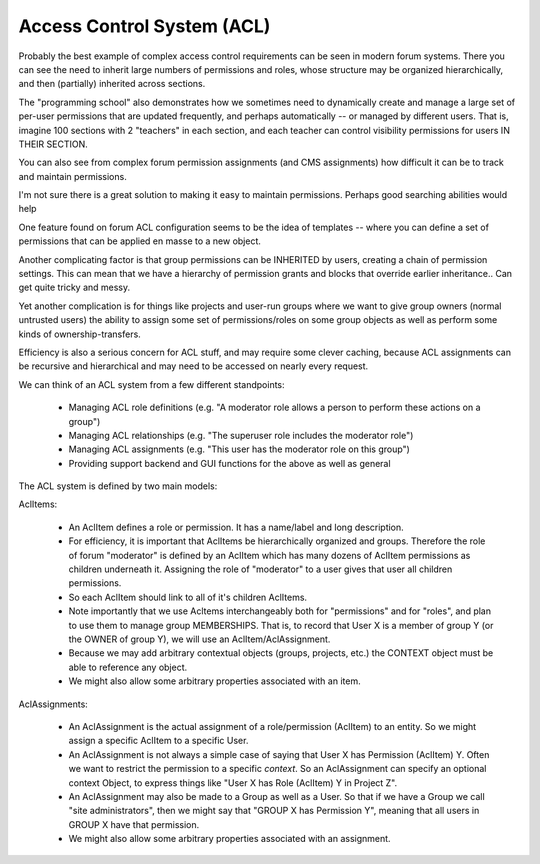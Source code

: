 Access Control System (ACL)
===========================


Probably the best example of complex access control requirements can be seen in modern forum systems.
There you can see the need to inherit large numbers of permissions and roles, whose structure may be organized hierarchically, and then (partially) inherited across sections.

The "programming school" also demonstrates how we sometimes need to dynamically create and manage a large set of per-user permissions that are updated frequently, and perhaps automatically -- or managed by different users.  That is, imagine 100 sections with 2 "teachers" in each section, and each teacher can control visibility permissions for users IN THEIR SECTION.

You can also see from complex forum permission assignments (and CMS assignments) how difficult it can be to track and maintain permissions.

I'm not sure there is a great solution to making it easy to maintain permissions.  Perhaps good searching abilities would help

One feature found on forum ACL configuration seems to be the idea of templates -- where you can define a set of permissions that can be applied en masse to a new object.

Another complicating factor is that group permissions can be INHERITED by users, creating a chain of permission settings.  This can mean that we have a hierarchy of permission grants and blocks that override earlier inheritance.. Can get quite tricky and messy.

Yet another complication is for things like projects and user-run groups where we want to give group owners (normal untrusted users) the ability to assign some set of permissions/roles on some group objects as well as perform some kinds of ownership-transfers.

Efficiency is also a serious concern for ACL stuff, and may require some clever caching, because ACL assignments can be recursive and hierarchical and may need to be accessed on nearly every request.

We can think of an ACL system from a few different standpoints:

    * Managing ACL role definitions (e.g. "A moderator role allows a person to perform these actions on a group")
    * Managing ACL relationships (e.g. "The superuser role includes the moderator role")
    * Managing ACL assignments (e.g. "This user has the moderator role on this group")
    * Providing support backend and GUI functions for the above as well as general



The ACL system is defined by two main models:

AclItems:

    * An AclItem defines a role or permission.  It has a name/label and long description.
    * For efficiency, it is important that AclItems be hierarchically organized and groups.  Therefore the role of forum "moderator" is defined by an AclItem which has many dozens of AclItem permissions as children underneath it.  Assigning the role of "moderator" to a user gives that user all children permissions.
    * So each AclItem should link to all of it's children AclItems.
    * Note importantly that we use Acltems interchangeably both for "permissions" and for "roles", and plan to use them to manage group MEMBERSHIPS.  That is, to record that User X is a member of group Y (or the OWNER of group Y), we will use an AclItem/AclAssignment.
    * Because we may add arbitrary contextual objects (groups, projects, etc.) the CONTEXT object must be able to reference any object.
    * We might also allow some arbitrary properties associated with an item.


AclAssignments:

    * An AclAssignment is the actual assignment of a role/permission (AclItem) to an entity.  So we might assign a specific AclItem to a specific User.
    * An AclAssignment is not always a simple case of saying that User X has Permission (AclItem) Y.  Often we want to restrict the permission to a specific *context*.  So an AclAssignment can specify an optional context Object, to express things like "User X has Role (AclItem) Y in Project Z".
    * An AclAssignment may also be made to a Group as well as a User.  So that if we have a Group we call "site administrators", then we might say that "GROUP X has Permission Y", meaning that all users in GROUP X have that permission.
    * We might also allow some arbitrary properties associated with an assignment.